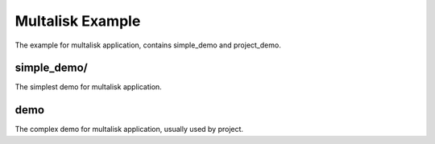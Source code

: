 Multalisk Example
=================

The example for multalisk application, contains simple_demo and project_demo.


simple_demo/
------------

The simplest demo for multalisk application.


demo
----

The complex demo for multalisk application, usually used by project.
